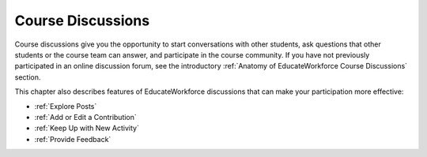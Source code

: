 .. _Course Discussions:

####################
Course Discussions
####################

Course discussions give you the opportunity to start conversations with other
students, ask questions that other students or the course team can answer, and
participate in the course community. If you have not previously participated in
an online discussion forum, see the introductory :ref:`Anatomy of EducateWorkforce Course
Discussions` section.

This chapter also describes features of EducateWorkforce discussions that can make your
participation more effective:

* :ref:`Explore Posts`

* :ref:`Add or Edit a Contribution`

* :ref:`Keep Up with New Activity`

* :ref:`Provide Feedback`

